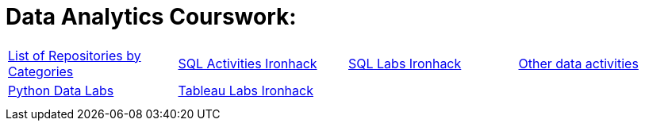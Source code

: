 = Data Analytics Courswork:
:toc:
:toc-title: 
:toc-placement!:
ifdef::env-github[]
:imagesdir:
 https://gist.githubusercontent.com/path/to/gist/revision/dir/with/all/images
:tip-caption: :bulb:
:note-caption: :information_source:
:important-caption: :heavy_exclamation_mark:
:caution-caption: :fire:
:warning-caption: :warning:
endif::[]
ifndef::env-github[]
:imagesdir: ./
endif::[]


|===
|https://github.com/jecastrom?tab=stars[List of Repositories by Categories] |https://github.com/stars/jecastrom/lists/sql-ironhack-activities[SQL Activities Ironhack] |https://github.com/stars/jecastrom/lists/sql-ironhack-labs[SQL Labs Ironhack] |https://github.com/stars/jecastrom/lists/other-data-activities[Other data activities]
|https://github.com/stars/jecastrom/lists/python-data-labs[Python Data Labs] |https://github.com/stars/jecastrom/lists/tableau-labs-ironhack[Tableau Labs Ironhack]
|
|
|
|
|
|
|
|
|
|
||===
